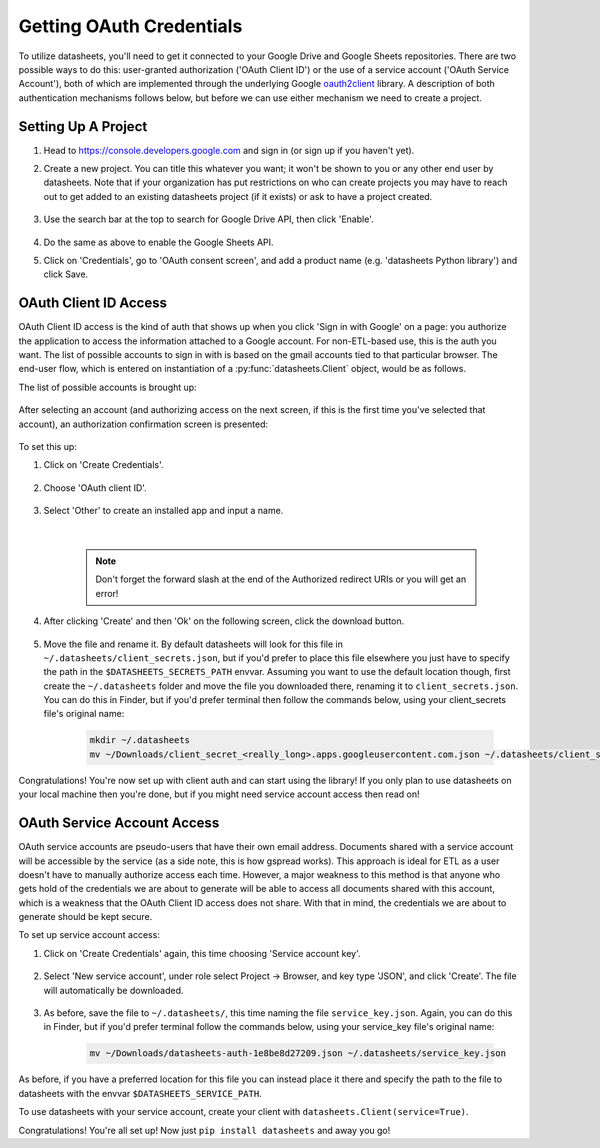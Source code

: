 Getting OAuth Credentials
=========================

To utilize datasheets, you'll need to get it connected to your Google Drive and Google Sheets
repositories. There are two possible ways to do this: user-granted authorization ('OAuth Client ID')
or the use of a service account ('OAuth Service Account'), both of which are implemented through the
underlying Google `oauth2client`_ library. A description of both authentication mechanisms follows
below, but before we can use either mechanism we need to create a project.

.. _oauth2client: https://github.com/google/oauth2client

Setting Up A Project
--------------------

1. Head to https://console.developers.google.com and sign in (or sign up if you haven't yet).
2. Create a new project. You can title this whatever you want; it won't be shown to you or any
   other end user by datasheets. Note that if your organization has put restrictions on who can
   create projects you may have to reach out to get added to an existing datasheets project (if it
   exists) or ask to have a project created.

    .. image:: images/project_creation.png
        :scale: 25%

3. Use the search bar at the top to search for Google Drive API, then click 'Enable'.

    .. image:: images/search_for_api.png
        :scale: 25%

    .. image:: images/enable_api.png
        :scale: 25%

4. Do the same as above to enable the Google Sheets API.
5. Click on 'Credentials', go to 'OAuth consent screen', and add a product name (e.g.
   'datasheets Python library') and click Save.

    .. image:: images/oauth_consent_screen.png
        :scale: 55%

OAuth Client ID Access
----------------------
OAuth Client ID access is the kind of auth that shows up when you click 'Sign in with Google' on a
page: you authorize the application to access the information attached to a Google account. For
non-ETL-based use, this is the auth you want. The list of possible accounts to sign in with is based
on the gmail accounts tied to that particular browser. The end-user flow, which is entered on
instantiation of a :py:func:`datasheets.Client` object, would be as follows.

The list of possible accounts is brought up:

    .. image:: images/oauth_account_selection.png
        :scale: 35%

After selecting an account (and authorizing access on the next screen, if this is the first time
you've selected that account), an authorization confirmation screen is presented:

    .. image:: images/oauth_signin_success_screen.png
        :scale: 50%

To set this up:

1. Click on 'Create Credentials'.

    .. image:: images/create_credentials_button.png
        :scale: 50%

2. Choose 'OAuth client ID'.

    .. image:: images/create_oauth_client_id_button.png
        :scale: 65%

3. Select 'Other' to create an installed app and input a name.

    |

    .. note:: Don't forget the forward slash at the end of the Authorized redirect URIs or you will
        get an error!

    .. image:: images/create_oauth_client_settings.png
        :scale: 65%

4. After clicking 'Create' and then 'Ok' on the following screen, click the download button.

    .. image:: images/download_oauth_client_secrets.png
        :scale: 40%

5. Move the file and rename it. By default datasheets will look for this file in
   ``~/.datasheets/client_secrets.json``, but if you'd prefer to place this file elsewhere you just
   have to specify the path in the ``$DATASHEETS_SECRETS_PATH`` envvar. Assuming you want to use the
   default location though, first create the ``~/.datasheets`` folder and move the file you
   downloaded there, renaming it to ``client_secrets.json``. You can do this in Finder, but if you'd
   prefer terminal then follow the commands below, using your client_secrets file's original name:

    .. code-block:: bash

        mkdir ~/.datasheets
        mv ~/Downloads/client_secret_<really_long>.apps.googleusercontent.com.json ~/.datasheets/client_secrets.json

Congratulations! You're now set up with client auth and can start using the library! If you only
plan to use datasheets on your local machine then you're done, but if you might need service account
access then read on!

OAuth Service Account Access
----------------------------
OAuth service accounts are pseudo-users that have their own email address. Documents shared with a
service account will be accessible by the service (as a side note, this is how gspread works). This
approach is ideal for ETL as a user doesn't have to manually authorize access each time. However, a
major weakness to this method is that anyone who gets hold of the credentials we are about to
generate will be able to access all documents shared with this account, which is a weakness that the
OAuth Client ID access does not share. With that in mind, the credentials we are about to generate
should be kept secure.

To set up service account access:

1. Click on 'Create Credentials' again, this time choosing 'Service account key'.

    .. image:: images/create_service_account_button.png
        :scale: 80%

2. Select 'New service account', under role select Project -> Browser, and key type 'JSON', and
   click 'Create'. The file will automatically be downloaded.

    .. image:: images/create_service_account_settings.png
        :scale: 80%

3. As before, save the file to ``~/.datasheets/``, this time naming the file ``service_key.json``.
   Again, you can do this in Finder, but if you'd prefer terminal follow the commands below, using
   your service_key file's original name:

    .. code-block:: bash

        mv ~/Downloads/datasheets-auth-1e8be8d27209.json ~/.datasheets/service_key.json

As before, if you have a preferred location for this file you can instead place it there and specify
the path to the file to datasheets with the envvar ``$DATASHEETS_SERVICE_PATH``.

To use datasheets with your service account, create your client with ``datasheets.Client(service=True)``.

Congratulations! You're all set up! Now just ``pip install datasheets`` and away you go!
